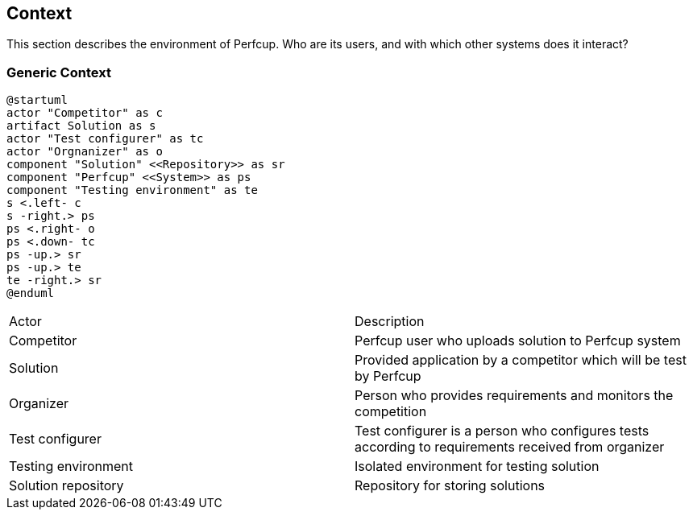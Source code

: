 [[section-system-scope-and-context]]
== Context

This section describes the environment of Perfcup. Who are its users, and with
which other systems does it interact?

=== Generic Context

[plantuml, generic-context, png]
....
@startuml
actor "Competitor" as c
artifact Solution as s
actor "Test configurer" as tc
actor "Orgnanizer" as o
component "Solution" <<Repository>> as sr
component "Perfcup" <<System>> as ps
component "Testing environment" as te
s <.left- c
s -right.> ps
ps <.right- o
ps <.down- tc
ps -up.> sr
ps -up.> te
te -right.> sr
@enduml
....

****

|===
|Actor | Description
|Competitor|Perfcup user who uploads solution to Perfcup system
|Solution| Provided application by a competitor which will be test by Perfcup
|Organizer|Person who provides requirements and monitors the competition
|Test configurer|Test configurer is a person who configures tests according to requirements
received from organizer
|Testing environment| Isolated environment for testing solution
|Solution repository| Repository for storing solutions
|===
****



